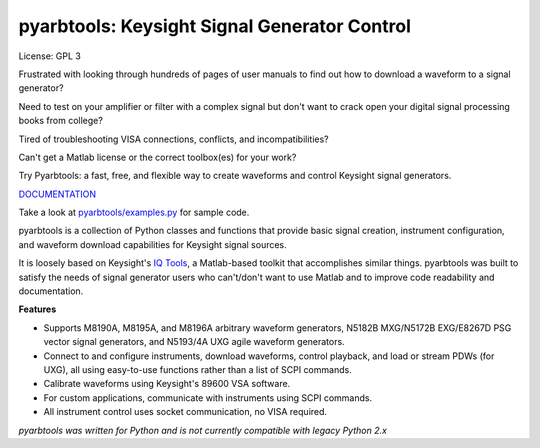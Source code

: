 ================================================
pyarbtools: Keysight Signal Generator Control
================================================

License: GPL 3

Frustrated with looking through hundreds of pages of user manuals to find out how to download a waveform
to a signal generator?

Need to test on your amplifier or filter with a complex signal but don't want to crack open
your digital signal processing books from college?

Tired of troubleshooting VISA connections, conflicts, and incompatibilities?

Can't get a Matlab license or the correct toolbox(es) for your work?

Try Pyarbtools: a fast, free, and flexible way to create waveforms and control Keysight signal generators.

`DOCUMENTATION <https://pyarbtools.readthedocs.io/en/latest/index.html>`_

Take a look at `pyarbtools/examples.py <https://github.com/morgan-at-keysight/pyarbtools/blob/master/pyarbtools/examples.py>`_ for sample code.

pyarbtools is a collection of Python classes and functions that provide basic signal creation, instrument configuration, and waveform download capabilities for Keysight signal sources.

It is loosely based on Keysight's `IQ Tools <https://www.keysight.com/main/techSupport.jspx?cc=US&lc=eng&nid=-33319.972199&pid=1969138&pageMode=DS>`_, a Matlab-based toolkit that accomplishes similar things.
pyarbtools was built to satisfy the needs of signal generator users who can't/don't want to use Matlab and to improve code readability and documentation.

**Features**

* Supports M8190A, M8195A, and M8196A arbitrary waveform generators, N5182B MXG/N5172B EXG/E8267D PSG vector signal generators, and N5193/4A UXG agile waveform generators.
* Connect to and configure instruments, download waveforms, control playback, and load or stream PDWs (for UXG), all using easy-to-use functions rather than a list of SCPI commands.
* Calibrate waveforms using Keysight's 89600 VSA software.
* For custom applications, communicate with instruments using SCPI commands.
* All instrument control uses socket communication, no VISA required.

*pyarbtools was written for Python and is not currently compatible with legacy Python 2.x*

